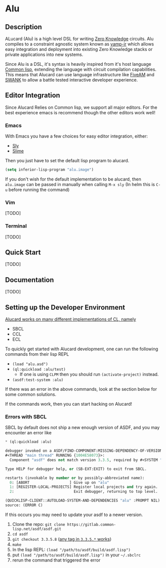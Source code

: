 * Alu
** Description
ALucard (Alu) is a high level DSL for writing [[https://en.wikipedia.org/wiki/Zero-knowledge_proof][Zero Knowledge]]
circuits. Alu compiles to a constraint agnostic system known as
[[https://github.com/ZK-Garage/vamp-ir][vamp-ir]] which allows easy integration and deployment into existing
Zero Knowledge stacks or private applications into new systems.

Since Alu is a DSL, it's syntax is heavily inspired from it's host
language [[https://common-lisp.net/][Common lisp]], extending the language with circuit compilation
capabilities. This means that Alucard can use language infrastructure
like [[https://fiveam.common-lisp.dev/][FiveAM]] and [[https://www.cliki.net/SWANK][SWANK]] to allow a battle tested interactive developer
experience.
** Editor Integration
Since Alucard Relies on Common lisp, we support all major editors. For
the best experience emacs is recommend though the other editors work
well!
*** Emacs
With Emacs you have a few choices for easy editor integration, either:
- [[https://github.com/joaotavora/sly][Sly]]
- [[https://github.com/slime/slime][Slime]]

Then you just have to set the default lisp program to alucard.
#+begin_src lisp
  (setq inferior-lisp-program "alu.image")
#+end_src

If you don't wish for the default implementation to be alucard, then
=alu.image= can be passed in manually when calling =M-x sly= (In helm
this is =C-u= before running the command)
*** COMMENT VSCode
[[https://lispcookbook.github.io/cl-cookbook/vscode-alive.html][Alive]]

With [[https://lispcookbook.github.io/cl-cookbook/vscode-alive.html][Alive]] Alucard integration is quite simple, just grab the
extension off the marketplace and then edit the settings.json with
#+begin_src javascript
  {
      "alive.swank.startupCommand": [
          "alu.image",
          "-s"
      ]
  }
#+end_src
*** Vim
[TODO]
*** Terminal
[TODO]
** Quick Start
[TODO]
** Documentation
[TODO]

** Setting up the Developer Environment
_Alucard works on many different implementations of CL, namely_
  + SBCL
  + CCL
  + ECL

To quickly get started with Alucard development, one can run the
following commands from their lisp REPL

- =(load "alu.asd")=
- =(ql:quickload :alu/test)=
  + If one is using =CLPM= then you should run =(activate-project)=
    instead.
- =(asdf:test-system :alu)=

If there was an error in the above commands, look at the section below
for some common solutions.

If the commands work, then you can start hacking on Alucard!

*** Errors with SBCL
SBCL by default does not ship a new enough version of ASDF, and you
may encounter an error like
#+begin_src lisp
  * (ql:quickload :alu)

  debugger invoked on a ASDF/FIND-COMPONENT:MISSING-DEPENDENCY-OF-VERSION in thread
  #<THREAD "main thread" RUNNING {1004E58073}>:
    Component "asdf" does not match version 3.3.5, required by #<SYSTEM "alu">

  Type HELP for debugger help, or (SB-EXT:EXIT) to exit from SBCL.

  restarts (invokable by number or by possibly-abbreviated name):
    0: [ABORT                  ] Give up on "alu"
    1: [REGISTER-LOCAL-PROJECTS] Register local projects and try again.
    2:                           Exit debugger, returning to top level.

  (QUICKLISP-CLIENT::AUTOLOAD-SYSTEM-AND-DEPENDENCIES "alu" :PROMPT NIL)
  source: (ERROR C)
#+end_src
If this occurs you may need to update your asdf to a newer version.

1. Clone the repo: =git clone https://gitlab.common-lisp.net/asdf/asdf.git=
2. =cd asdf=
3. =git checkout 3.3.5.8= ([[https://gitlab.common-lisp.net/asdf/asdf/-/tags][any tag in =3.3.5.*= works]])
4. =make=
5. In the lisp REPL: =(load "/path/to/asdf/build/asdf.lisp")=
6. put =(load "/path/to/asdf/build/asdf.lisp")= in your =~/.sbclrc=
7. rerun the command that triggered the error
